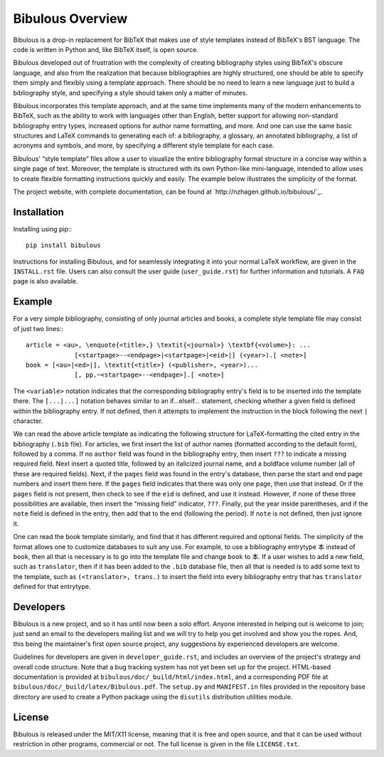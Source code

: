 =================
Bibulous Overview
=================

Bibulous is a drop-in replacement for BibTeX that makes use of style templates instead of BibTeX's BST language. The code is written in Python and, like BibTeX itself, is open source.

Bibulous developed out of frustration with the complexity of creating bibliography styles using BibTeX's obscure language, and also from the realization that because bibliographies are highly structured, one should be able to specify them simply and flexibly using a template approach. There should be no need to learn a new language just to build a bibliography style, and specifying a style should taken only a matter of minutes.

Bibulous incorporates this template approach, and at the same time implements many of the modern enhancements to BibTeX, such as the ability to work with languages other than English, better support for allowing non-standard bibliography entry types, increased options for author name formatting, and more. And one can use the same basic structures and LaTeX commands to generating each of: a bibliography, a glossary, an annotated bibliography, a list of acronyms and symbols, and more, by specifying a different style template for each case.

Bibulous' “style template” files allow a user to visualize the entire bibliography format structure in a concise way within a single page of text. Moreover, the template is structured with its own Python-like mini-language, intended to allow uses to create flexible formatting instructions quickly and easily. The example below illustrates the simplicity of the format.

The project website, with complete documentation, can be found at `http://nzhagen.github.io/bibulous/`_.

Installation
============

Installing using pip:::

   pip install bibulous

Instructions for installing Bibulous, and for seamlessly integrating it into your normal LaTeX workflow, are given in the ``INSTALL.rst`` file. Users can also consult the user guide (``user_guide.rst``) for further information and tutorials. A ``FAQ`` page is also available.

Example
=======

For a very simple bibliography, consisting of only journal articles and books, a complete style template file may consist of just two lines:::

   article = <au>, \enquote{<title>,} \textit{<journal>} \textbf{<volume>}: ...
                [<startpage>--<endpage>|<startpage>|<eid>|] (<year>).[ <note>]
   book = [<au>|<ed>|], \textit{<title>} (<publisher>, <year>)...
                [, pp.~<startpage>--<endpage>].[ <note>]

The ``<variable>`` notation indicates that the corresponding bibliography entry's field is to be inserted into the template there. The ``[...|...]`` notation behaves similar to an if...elseif... statement, checking whether a given field is defined within the bibliography entry. If not defined, then it attempts to implement the instruction in the block following the next ``|`` character.

We can read the above article template as indicating the following structure for LaTeX-formatting the cited entry in the bibliography (``.bib`` file). For articles, we first insert the list of author names (formatted according to the default form), followed by a comma. If no ``author`` field was found in the bibliography entry, then insert ``???`` to indicate a missing required field. Next insert a quoted title, followed by an italicized journal name, and a boldface volume number (all of these are required fields). Next, if the ``pages`` field was found in the entry's database, then parse the start and end page numbers and insert them here. If the ``pages`` field indicates that there was only one page, then use that instead. Or if the ``pages`` field is not present, then check to see if the ``eid`` is defined, and use it instead. However, if none of these three possibilities are available, then insert the “missing field” indicator, ``???``. Finally, put the year inside parentheses, and if the ``note`` field is defined in the entry, then add that to the end (following the period). If ``note`` is not defined, then just ignore it.

One can read the book template similarly, and find that it has different required and optional fields. The simplicity of the format allows one to customize databases to suit any use. For example, to use a bibliography entrytype ``本`` instead of ``book``, then all that is necessary is to go into the template file and change ``book`` to ``本``. If a user wishes to add a new field, such as ``translator``, then if it has been added to the ``.bib`` database file, then all that is needed is to add some text to the template, such as ``(<translator>, trans.)`` to insert the field into every bibliography entry that has ``translator`` defined for that entrytype.

Developers
==========

Bibulous is a new project, and so it has until now been a solo effort. Anyone interested in helping out is welcome to join; just send an email to the developers mailing list and we will try to help you get involved and show you the ropes. And, this being the maintainer's first open source project, any suggestions by experienced developers are welcome.

Guidelines for developers are given in ``developer_guide.rst``, and includes an overview of the project's strategy and overall code structure. Note that a bug tracking system has not yet been set up for the project. HTML-based documentation is provided at ``bibulous/doc/_build/html/index.html``, and a corresponding PDF file at ``bibulous/doc/_build/latex/Bibulous.pdf``. The ``setup.py`` and ``MANIFEST.in`` files provided in the repository base directory are used to create a Python package using the ``disutils`` distribution utilities module.

License
=======

Bibulous is released under the MIT/X11 license, meaning that it is free and open source, and that it can be used without restriction in other programs, commercial or not. The full license is given in the file ``LICENSE.txt``.

